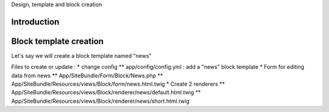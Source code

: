 Design, template and block creation

Introduction
============


Block template creation
=======================
Let's say we will create a block template named "news"

Files to create or update :
* change config
** app/config/config.yml : add a "news" block template
* Form for editing data from news
** App/SiteBundle/Form/Block/News.php
** App/SiteBundle/Resources/views/Block/form/news.html.twig
* Create 2 renderers
** App/SiteBundle/Resources/views/Block/renderer/news/default.html.twig
** App/SiteBundle/Resources/views/Block/renderer/news/short.html.twig



